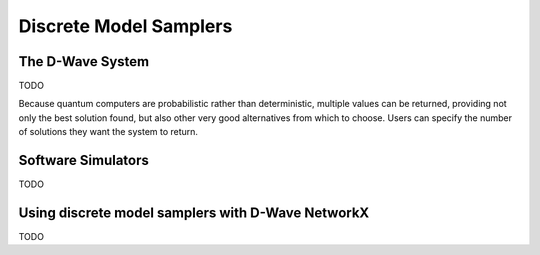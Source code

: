 Discrete Model Samplers
=======================

The D-Wave System
-----------------

TODO

Because quantum computers are probabilistic rather than deterministic, multiple values can be returned, providing not only the best solution found, but also other very good alternatives from which to choose. Users can specify the number of solutions they want the system to return.

Software Simulators
-------------------

TODO

Using discrete model samplers with D-Wave NetworkX
--------------------------------------------------

TODO